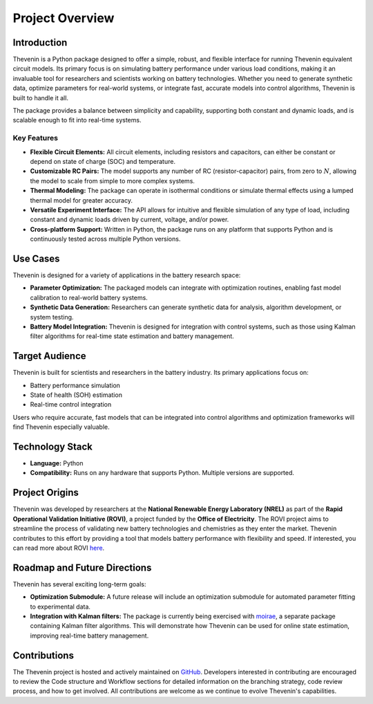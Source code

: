 Project Overview
================

Introduction
------------
Thevenin is a Python package designed to offer a simple, robust, and flexible interface for running Thevenin equivalent circuit models. Its primary focus is on simulating battery performance under various load conditions, making it an invaluable tool for researchers and scientists working on battery technologies. Whether you need to generate synthetic data, optimize parameters for real-world systems, or integrate fast, accurate models into control algorithms, Thevenin is built to handle it all.

The package provides a balance between simplicity and capability, supporting both constant and dynamic loads, and is scalable enough to fit into real-time systems.

Key Features
^^^^^^^^^^^^
* **Flexible Circuit Elements:** All circuit elements, including resistors and capacitors, can either be constant or depend on state of charge (SOC) and temperature.
* **Customizable RC Pairs:** The model supports any number of RC (resistor-capacitor) pairs, from zero to :math:`N`, allowing the model to scale from simple to more complex systems.
* **Thermal Modeling:** The package can operate in isothermal conditions or simulate thermal effects using a lumped thermal model for greater accuracy.
* **Versatile Experiment Interface:** The API allows for intuitive and flexible simulation of any type of load, including constant and dynamic loads driven by current, voltage, and/or power.
* **Cross-platform Support:** Written in Python, the package runs on any platform that supports Python and is continuously tested across multiple Python versions.

Use Cases
---------
Thevenin is designed for a variety of applications in the battery research space:

* **Parameter Optimization:** The packaged models can integrate with optimization routines, enabling fast model calibration to real-world battery systems.
* **Synthetic Data Generation:** Researchers can generate synthetic data for analysis, algorithm development, or system testing.
* **Battery Model Integration:** Thevenin is designed for integration with control systems, such as those using Kalman filter algorithms for real-time state estimation and battery management.

Target Audience
---------------
Thevenin is built for scientists and researchers in the battery industry. Its primary applications focus on:

* Battery performance simulation
* State of health (SOH) estimation
* Real-time control integration

Users who require accurate, fast models that can be integrated into control algorithms and optimization frameworks will find Thevenin especially valuable.

Technology Stack
----------------
* **Language:** Python
* **Compatibility:** Runs on any hardware that supports Python. Multiple versions are supported.

Project Origins
---------------
Thevenin was developed by researchers at the **National Renewable Energy Laboratory (NREL)** as part of the **Rapid Operational Validation Initiative (ROVI)**, a project funded by the **Office of Electricity**. The ROVI project aims to streamline the process of validating new battery technologies and chemistries as they enter the market. Thevenin contributes to this effort by providing a tool that models battery performance with flexibility and speed. If interested, you can read more about ROVI `here <https://www.energy.gov/oe/rapid-operational-validation-initiative-rovi>`_.

Roadmap and Future Directions
-----------------------------
Thevenin has several exciting long-term goals:

* **Optimization Submodule:** A future release will include an optimization submodule for automated parameter fitting to experimental data.
* **Integration with Kalman filters:** The package is currently being exercised with `moirae <https://github.com/ROVI-org/auto-soh>`_, a separate package containing Kalman filter algorithms. This will demonstrate how Thevenin can be used for online state estimation, improving real-time battery management.

Contributions
-------------
The Thevenin project is hosted and actively maintained on `GitHub <https://github.com/ROVI-org/thevenin>`_. Developers interested in contributing are encouraged to review the Code structure and Workflow sections for detailed information on the branching strategy, code review process, and how to get involved. All contributions are welcome as we continue to evolve Thevenin's capabilities.
